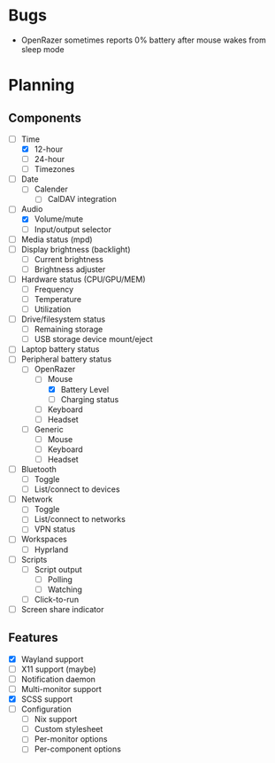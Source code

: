 * Bugs
- OpenRazer sometimes reports 0% battery after mouse wakes from sleep mode

* Planning
** Components
- [-] Time
  - [X] 12-hour
  - [ ] 24-hour
  - [ ] Timezones
- [ ] Date
  - [ ] Calender
    - [ ] CalDAV integration
- [-] Audio
  - [X] Volume/mute
  - [ ] Input/output selector
- [ ] Media status (mpd)
- [ ] Display brightness (backlight)
  - [ ] Current brightness
  - [ ] Brightness adjuster
- [ ] Hardware status (CPU/GPU/MEM)
  - [ ] Frequency
  - [ ] Temperature
  - [ ] Utilization
- [ ] Drive/filesystem status
  - [ ] Remaining storage
  - [ ] USB storage device mount/eject
- [ ] Laptop battery status
- [-] Peripheral battery status
  - [-] OpenRazer
    - [-] Mouse
      - [X] Battery Level
      - [ ] Charging status
    - [ ] Keyboard
    - [ ] Headset
  - [ ] Generic
    - [ ] Mouse
    - [ ] Keyboard
    - [ ] Headset
- [ ] Bluetooth
  - [ ] Toggle
  - [ ] List/connect to devices
- [ ] Network
  - [ ] Toggle
  - [ ] List/connect to networks
  - [ ] VPN status
- [-] Workspaces
  - [-] Hyprland
- [ ] Scripts
  - [ ] Script output
    - [ ] Polling
    - [ ] Watching
  - [ ] Click-to-run
- [ ] Screen share indicator

** Features
- [X] Wayland support
- [ ] X11 support (maybe)
- [ ] Notification daemon
- [ ] Multi-monitor support
- [X] SCSS support
- [ ] Configuration
  - [ ] Nix support
  - [ ] Custom stylesheet
  - [ ] Per-monitor options
  - [ ] Per-component options
